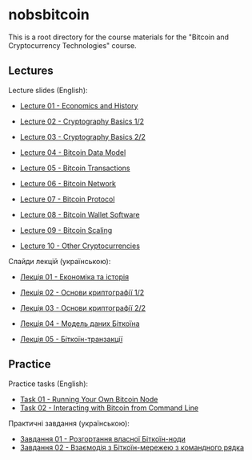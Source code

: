 * nobsbitcoin

This is a root directory for the course materials for the "Bitcoin and
Cryptocurrency Technologies" course.

** Lectures
Lecture slides (English):
  - [[file:lectures/01-economics-and-history/slides.pdf][Lecture 01 - Economics and History]]
    # [[file:lectures/01-economics-and-history/slides.tex][LaTeX source]]
  - [[file:lectures/02-cryptography-basics-1/slides.pdf][Lecture 02 - Cryptography Basics 1/2]]
    # [[file:lectures/02-cryptography-basics-1/slides.tex][LaTeX source]]
  - [[file:lectures/03-cryptography-basics-2/slides.pdf][Lecture 03 - Cryptography Basics 2/2]]
    # [[file:lectures/03-cryptography-basics-2/slides.tex][LaTeX source]]
  - [[file:lectures/04-bitcoin-data-model/slides.pdf][Lecture 04 - Bitcoin Data Model]]
    # [[file:lectures/04-bitcoin-data-model/slides.tex][LaTeX source]]
  - [[file:lectures/05-bitcoin-transactions/slides.pdf][Lecture 05 - Bitcoin Transactions]]
    # [[file:lectures/05-bitcoin-transactions/slides.tex][LaTeX source]]
  - [[file:lectures/06-bitcoin-network/slides.pdf][Lecture 06 - Bitcoin Network]]
    # [[file:lectures/06-bitcoin-network/slides.tex][LaTeX source]]
  - [[file:lectures/07-bitcoin-protocol/slides.pdf][Lecture 07 - Bitcoin Protocol]]
    # [[file:lectures/07-bitcoin-protocol/slides.tex][LaTeX source]]
  - [[file:lectures/08-bitcoin-wallet-software/slides.pdf][Lecture 08 - Bitcoin Wallet Software]]
    # [[file:lectures/08-bitcoin-wallet-software/slides.tex][LaTeX source]]
  - [[file:lectures/09-bitcoin-scaling/slides.pdf][Lecture 09 - Bitcoin Scaling]]
    # [[file:lectures/09-bitcoin-scaling/slides.tex][LaTeX source]]
  - [[file:lectures/10-other-cryptocurrencies/slides.pdf][Lecture 10 - Other Cryptocurrencies]]
    # [[file:lectures/10-other-cryptocurrencies/slides.tex][LaTeX source]]

Слайди лекцій (українською):
  - [[file:lectures/01-economics-and-history/slides-ukrainian.pdf][Лекція 01 - Економіка та історія]]
    # [[file:lectures/01-economics-and-history/slides-ukrainian.tex][LaTeX source]]
  - [[file:lectures/02-cryptography-basics-1/slides-ukrainian.pdf][Лекція 02 - Основи криптографії 1/2]]
    # [[file:lectures/02-cryptography-basics-1/slides-ukrainian.tex][LaTeX source]]
  - [[file:lectures/03-cryptography-basics-2/slides-ukrainian.pdf][Лекція 03 - Основи криптографії 2/2]]
    # [[file:lectures/03-cryptography-basics-2/slides-ukrainian.tex][LaTeX source]]
  - [[file:lectures/04-bitcoin-data-model/slides-ukrainian.pdf][Лекція 04 - Модель даних Біткоїна]]
    # [[file:lectures/04-bitcoin-data-model/slides-ukrainian.tex][LaTeX source]]
  - [[file:lectures/05-bitcoin-transactions/slides-ukrainian.pdf][Лекція 05 - Біткоїн-транзакції]]
    # [[file:lectures/05-bitcoin-transactions/slides-ukrainian.tex][LaTeX source]]



** Practice
Practice tasks (English):
  - [[file:practice/01-running-your-own-bitcoin-node/task.org][Task 01 - Running Your Own Bitcoin Node]]
  - [[file:practice/02-interacting-with-bitcoin-from-command-line/task.org][Task 02 - Interacting with Bitcoin from Command Line]]

Практичні завдання (українською):
  - [[file:practice/01-running-your-own-bitcoin-node/task-ukrainian.org][Завдання 01 - Розгортання власної Біткоїн-ноди]]
  - [[file:practice/02-interacting-with-bitcoin-from-command-line/task-ukrainian.org][Завдання 02 - Взаємодія з Біткоїн-мережею з командного рядка]]
